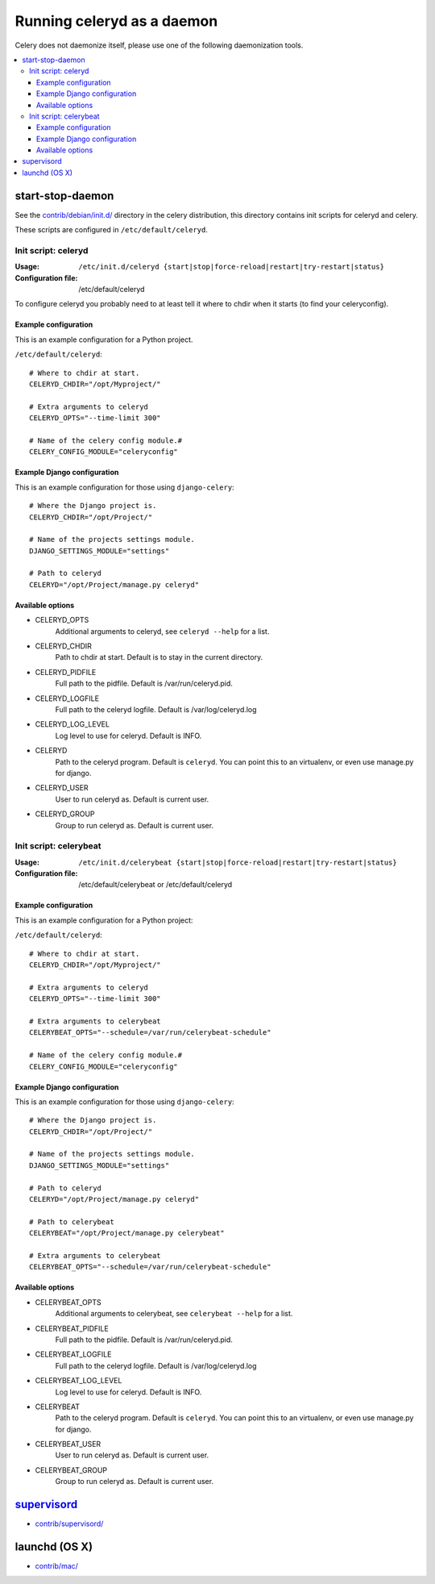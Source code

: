 =============================
 Running celeryd as a daemon
=============================

Celery does not daemonize itself, please use one of the following
daemonization tools.

.. contents::
    :local:


start-stop-daemon
=================

See the `contrib/debian/init.d/`_ directory in the celery distribution, this
directory contains init scripts for celeryd and celery.

These scripts are configured in ``/etc/default/celeryd``.

.. _`contrib/debian/init.d/`:
    http://github.com/ask/celery/tree/master/contrib/debian/

Init script: celeryd
--------------------

:Usage: ``/etc/init.d/celeryd {start|stop|force-reload|restart|try-restart|status}``
:Configuration file: /etc/default/celeryd

To configure celeryd you probably need to at least tell it where to chdir
when it starts (to find your celeryconfig).

Example configuration
~~~~~~~~~~~~~~~~~~~~~

This is an example configuration for a Python project.

``/etc/default/celeryd``::

    # Where to chdir at start.
    CELERYD_CHDIR="/opt/Myproject/"

    # Extra arguments to celeryd
    CELERYD_OPTS="--time-limit 300"

    # Name of the celery config module.#
    CELERY_CONFIG_MODULE="celeryconfig"

Example Django configuration
~~~~~~~~~~~~~~~~~~~~~~~~~~~~

This is an example configuration for those using ``django-celery``::

    # Where the Django project is.
    CELERYD_CHDIR="/opt/Project/"

    # Name of the projects settings module.
    DJANGO_SETTINGS_MODULE="settings"

    # Path to celeryd
    CELERYD="/opt/Project/manage.py celeryd"

Available options
~~~~~~~~~~~~~~~~~~

* CELERYD_OPTS
    Additional arguments to celeryd, see ``celeryd --help`` for a list.

* CELERYD_CHDIR
    Path to chdir at start. Default is to stay in the current directory.

* CELERYD_PIDFILE
    Full path to the pidfile. Default is /var/run/celeryd.pid.

* CELERYD_LOGFILE
    Full path to the celeryd logfile. Default is /var/log/celeryd.log

* CELERYD_LOG_LEVEL
    Log level to use for celeryd. Default is INFO.

* CELERYD
    Path to the celeryd program. Default is ``celeryd``.
    You can point this to an virtualenv, or even use manage.py for django.

* CELERYD_USER
    User to run celeryd as. Default is current user.

* CELERYD_GROUP
    Group to run celeryd as. Default is current user.

Init script: celerybeat
-----------------------
:Usage: ``/etc/init.d/celerybeat {start|stop|force-reload|restart|try-restart|status}``
:Configuration file: /etc/default/celerybeat or /etc/default/celeryd


Example configuration
~~~~~~~~~~~~~~~~~~~~~

This is an example configuration for a Python project:

``/etc/default/celeryd``::

    # Where to chdir at start.
    CELERYD_CHDIR="/opt/Myproject/"

    # Extra arguments to celeryd
    CELERYD_OPTS="--time-limit 300"

    # Extra arguments to celerybeat
    CELERYBEAT_OPTS="--schedule=/var/run/celerybeat-schedule"

    # Name of the celery config module.#
    CELERY_CONFIG_MODULE="celeryconfig"

Example Django configuration
~~~~~~~~~~~~~~~~~~~~~~~~~~~~

This is an example configuration for those using ``django-celery``::

    # Where the Django project is.
    CELERYD_CHDIR="/opt/Project/"

    # Name of the projects settings module.
    DJANGO_SETTINGS_MODULE="settings"

    # Path to celeryd
    CELERYD="/opt/Project/manage.py celeryd"

    # Path to celerybeat
    CELERYBEAT="/opt/Project/manage.py celerybeat"

    # Extra arguments to celerybeat
    CELERYBEAT_OPTS="--schedule=/var/run/celerybeat-schedule"

Available options
~~~~~~~~~~~~~~~~~

* CELERYBEAT_OPTS
    Additional arguments to celerybeat, see ``celerybeat --help`` for a
    list.

* CELERYBEAT_PIDFILE
    Full path to the pidfile. Default is /var/run/celeryd.pid.

* CELERYBEAT_LOGFILE
    Full path to the celeryd logfile. Default is /var/log/celeryd.log

* CELERYBEAT_LOG_LEVEL
    Log level to use for celeryd. Default is INFO.

* CELERYBEAT
    Path to the celeryd program. Default is ``celeryd``.
    You can point this to an virtualenv, or even use manage.py for django.

* CELERYBEAT_USER
    User to run celeryd as. Default is current user.

* CELERYBEAT_GROUP
    Group to run celeryd as. Default is current user.

`supervisord`_
==============

* `contrib/supervisord/`_

.. _`contrib/supervisord/`:
    http://github.com/ask/celery/tree/master/contrib/supervisord/
.. _`supervisord`: http://supervisord.org/


launchd (OS X)
==============

* `contrib/mac/`_

.. _`contrib/mac/`:
    http://github.com/ask/celery/tree/master/contrib/mac/
